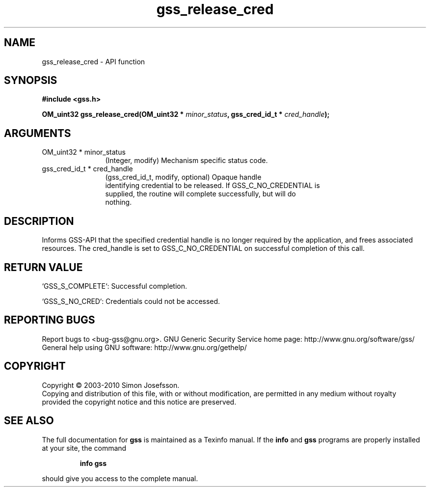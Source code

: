 .\" DO NOT MODIFY THIS FILE!  It was generated by gdoc.
.TH "gss_release_cred" 3 "0.1.5" "gss" "gss"
.SH NAME
gss_release_cred \- API function
.SH SYNOPSIS
.B #include <gss.h>
.sp
.BI "OM_uint32 gss_release_cred(OM_uint32 * " minor_status ", gss_cred_id_t * " cred_handle ");"
.SH ARGUMENTS
.IP "OM_uint32 * minor_status" 12
(Integer, modify) Mechanism specific status code.
.IP "gss_cred_id_t * cred_handle" 12
(gss_cred_id_t, modify, optional) Opaque handle
  identifying credential to be released.  If GSS_C_NO_CREDENTIAL is
  supplied, the routine will complete successfully, but will do
  nothing.
.SH "DESCRIPTION"
Informs GSS\-API that the specified credential handle is no longer
required by the application, and frees associated resources.  The
cred_handle is set to GSS_C_NO_CREDENTIAL on successful completion
of this call.
.SH "RETURN VALUE"

`GSS_S_COMPLETE`: Successful completion.

`GSS_S_NO_CRED`: Credentials could not be accessed.
.SH "REPORTING BUGS"
Report bugs to <bug-gss@gnu.org>.
GNU Generic Security Service home page: http://www.gnu.org/software/gss/
General help using GNU software: http://www.gnu.org/gethelp/
.SH COPYRIGHT
Copyright \(co 2003-2010 Simon Josefsson.
.br
Copying and distribution of this file, with or without modification,
are permitted in any medium without royalty provided the copyright
notice and this notice are preserved.
.SH "SEE ALSO"
The full documentation for
.B gss
is maintained as a Texinfo manual.  If the
.B info
and
.B gss
programs are properly installed at your site, the command
.IP
.B info gss
.PP
should give you access to the complete manual.
